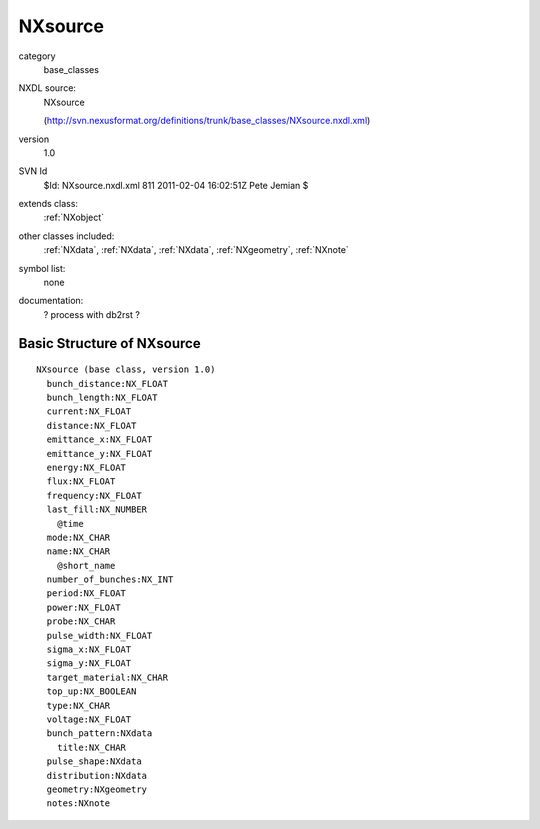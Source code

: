 ..  _NXsource:

########
NXsource
########

.. index::  ! classes - base_classes; NXsource

category
    base_classes

NXDL source:
    NXsource
    
    (http://svn.nexusformat.org/definitions/trunk/base_classes/NXsource.nxdl.xml)

version
    1.0

SVN Id
    $Id: NXsource.nxdl.xml 811 2011-02-04 16:02:51Z Pete Jemian $

extends class:
    :ref:`NXobject`

other classes included:
    :ref:`NXdata`, :ref:`NXdata`, :ref:`NXdata`, :ref:`NXgeometry`, :ref:`NXnote`

symbol list:
    none

documentation:
    ? process with db2rst ?


Basic Structure of NXsource
===========================

::

    NXsource (base class, version 1.0)
      bunch_distance:NX_FLOAT
      bunch_length:NX_FLOAT
      current:NX_FLOAT
      distance:NX_FLOAT
      emittance_x:NX_FLOAT
      emittance_y:NX_FLOAT
      energy:NX_FLOAT
      flux:NX_FLOAT
      frequency:NX_FLOAT
      last_fill:NX_NUMBER
        @time
      mode:NX_CHAR
      name:NX_CHAR
        @short_name
      number_of_bunches:NX_INT
      period:NX_FLOAT
      power:NX_FLOAT
      probe:NX_CHAR
      pulse_width:NX_FLOAT
      sigma_x:NX_FLOAT
      sigma_y:NX_FLOAT
      target_material:NX_CHAR
      top_up:NX_BOOLEAN
      type:NX_CHAR
      voltage:NX_FLOAT
      bunch_pattern:NXdata
        title:NX_CHAR
      pulse_shape:NXdata
      distribution:NXdata
      geometry:NXgeometry
      notes:NXnote
    
